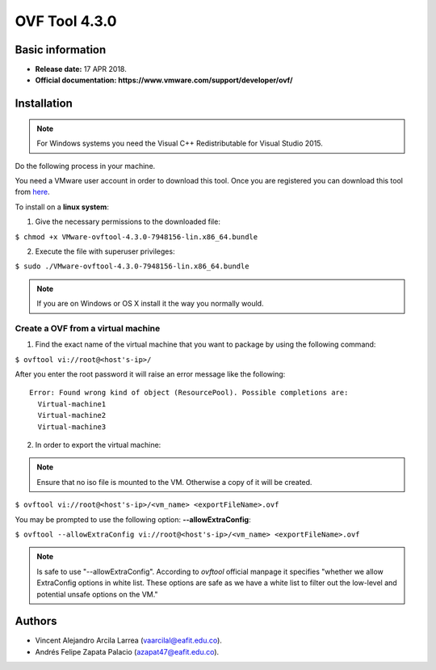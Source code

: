 **OVF Tool 4.3.0**
==================

Basic information
-----------------

- **Release date:** 17 APR 2018.
- **Official documentation: https://www.vmware.com/support/developer/ovf/**

Installation
------------

.. note::
	For Windows systems you need the Visual C++ Redistributable for Visual Studio 2015.

Do the following process in your machine.

You need a VMware user account in order to download this tool. Once you are registered you can download this tool from `here`_.

.. _here: https://my.vmware.com/group/vmware/details?downloadGroup=OVFTOOL430&productId=742


To install on a **linux system**:

1. Give the necessary permissions to the downloaded file:

``$ chmod +x VMware-ovftool-4.3.0-7948156-lin.x86_64.bundle``

2. Execute the file with superuser privileges:

``$ sudo ./VMware-ovftool-4.3.0-7948156-lin.x86_64.bundle``

.. note::
    If you are on Windows or OS X install it the way you normally would.


Create a OVF from a virtual machine
___________________________________


1. Find the exact name of the virtual machine that you want to package by using the following command:

``$ ovftool vi://root@<host's-ip>/``

After you enter the root password it will raise an error message like the following::

    Error: Found wrong kind of object (ResourcePool). Possible completions are:
      Virtual-machine1
      Virtual-machine2
      Virtual-machine3


2. In order to export the virtual machine:

.. note::
	Ensure that no iso file is mounted to the VM. Otherwise a copy of it will be created.

``$ ovftool vi://root@<host's-ip>/<vm_name> <exportFileName>.ovf``

You may be prompted to use the following option: **--allowExtraConfig**:

``$ ovftool --allowExtraConfig vi://root@<host's-ip>/<vm_name> <exportFileName>.ovf``


.. note::
    Is safe to use "--allowExtraConfig". According to *ovftool* official manpage it specifies "whether we allow ExtraConfig options in white list. These options are safe as we have a white list to filter out the low-level and potential unsafe options on the VM."


Authors
-------

- Vincent Alejandro Arcila Larrea (vaarcilal@eafit.edu.co).
- Andrés Felipe Zapata Palacio (azapat47@eafit.edu.co).
